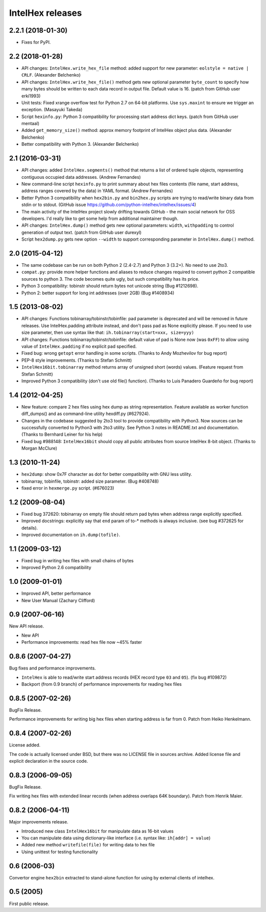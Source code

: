 *****************
IntelHex releases
*****************

2.2.1 (2018-01-30)
------------------
* Fixes for PyPI.

2.2 (2018-01-28)
----------------
* API changes: ``IntelHex.write_hex_file`` method: added support for new
  parameter: ``eolstyle = native | CRLF``. (Alexander Belchenko)
* API changes: ``IntelHex.write_hex_file()`` method gets new optional 
  parameter ``byte_count`` to specify how many bytes should be written
  to each data record in output file. Default value is 16.
  (patch from GitHub user erki1993)
* Unit tests: Fixed xrange overflow test for Python 2.7 on 64-bit platforms.
  Use ``sys.maxint`` to ensure we trigger an exception. (Masayuki Takeda)
* Script ``hexinfo.py``: Python 3 compatibility for processing start address
  dict keys. (patch from GitHub user mentaal)
* Added ``get_memory_size()`` method: approx memory footprint of IntelHex object
  plus data. (Alexander Belchenko)
* Better compatibility with Python 3. (Alexander Belchenko)

2.1 (2016-03-31)
----------------
* API changes: added ``IntelHex.segments()`` method that returns
  a list of ordered tuple objects, representing contiguous occupied data 
  addresses. (Andrew Fernandes)
* New command-line script ``hexinfo.py`` to print summary about hex files
  contents (file name, start address, address ranges covered by the data)
  in YAML format. (Andrew Fernandes)
* Better Python 3 compatibility when ``hex2bin.py`` and ``bin2hex.py``
  scripts are trying to read/write binary data from stdin or to stdout.
  (GitHub issue https://github.com/python-intelhex/intelhex/issues/4)
* The main activity of the IntelHex project slowly drifting towards
  GitHub - the main social network for OSS developers.
  I'd really like to get some help from additional maintainer though.
* API changes: ``IntelHex.dump()`` method gets new optional parameters:
  ``width``, ``withpadding`` to control generation of output text.
  (patch from GitHub user durexyl)
* Script ``hex2dump.py`` gets new option ``--width`` to support
  corresponding parameter in ``IntelHex.dump()`` method.

2.0 (2015-04-12)
----------------
* The same codebase can be run on both Python 2 (2.4-2.7) 
  and Python 3 (3.2+). No need to use 2to3.
* ``compat.py``: provide more helper functions and aliases to reduce changes
  required to convert python 2 compatible sources to python 3. 
  The code becomes quite ugly, but such compatibility has its price.
* Python 3 compatibility: tobinstr should return bytes not unicode string
  (Bug #1212698).
* Python 2: better support for long int addresses (over 2GB)
  (Bug #1408934)

1.5 (2013-08-02)
----------------
* API changes: Functions tobinarray/tobinstr/tobinfile:
  pad parameter is deprecated and will be removed in
  future releases. Use IntelHex.padding attribute instead,
  and don't pass pad as None explicitly please.
  If you need to use size parameter, then use syntax like that:
  ``ih.tobinarray(start=xxx, size=yyy)``
* API changes: Functions tobinarray/tobinstr/tobinfile:
  default value of pad is None now (was ``0xFF``) 
  to allow using value of ``IntelHex.padding``
  if no explicit pad specified.
* Fixed bug: wrong ``getopt`` error handling in some scripts.
  (Thanks to Andy Mozhevilov for bug report)
* PEP-8 style improvements. (Thanks to Stefan Schmitt)
* ``IntelHex16bit.tobinarray`` method returns array of unsigned short
  (words) values. (Feature request from Stefan Schmitt)
* Improved Python 3 compatibility (don't use old file() function).
  (Thanks to Luis Panadero Guardeño for bug report)

1.4 (2012-04-25)
----------------
* New feature: compare 2 hex files using hex dump
  as string representation. Feature available as
  worker function diff_dumps() and as command-line
  utility hexdiff.py (#627924).
* Changes in the codebase suggested by 2to3 tool to provide
  compatibility with Python3. Now sources can be successfully
  converted to Python3 with 2to3 utility. 
  See Python 3 notes in README.txt and documentation.
  (Thanks to Bernhard Leiner for his help)
* Fixed bug #988148: ``IntelHex16bit`` should copy all public attributes
  from source IntelHex 8-bit object. (Thanks to Morgan McClure)

1.3 (2010-11-24)
----------------
* ``hex2dump``: show 0x7F character as dot for better compatibility 
  with GNU less utility.
* tobinarray, tobinfile, tobinstr: added size parameter. (Bug #408748)
* fixed error in ``hexmerge.py`` script. (#676023)

1.2 (2009-08-04)
----------------
* Fixed bug 372620: tobinarray on empty file should return pad bytes 
  when address range explicitly specified.
* Improved docstrings: explicitly say that ``end`` param of to-* methods 
  is always inclusive. (see bug #372625 for details).
* Improved documentation on ``ih.dump(tofile)``.

1.1 (2009-03-12)
----------------
* Fixed bug in writing hex files with small chains of bytes
* Improved Python 2.6 compatibility

1.0 (2009-01-01)
----------------
* Improved API, better performance
* New User Manual (Zachary Clifford)

0.9 (2007-06-16)
----------------
New API release.

* New API
* Performance improvements: read hex file now ~45% faster

0.8.6 (2007-04-27)
------------------
Bug fixes and performance improvements.

* ``IntelHex`` is able to read/write start address records
  (HEX record type ``03`` and ``05``). (fix bug #109872)
* Backport (from 0.9 branch) of performance improvements 
  for reading hex files

0.8.5 (2007-02-26)
------------------
BugFix Release.

Performance improvements for writing big hex files
when starting address is far from 0. Patch from Heiko Henkelmann.
       
0.8.4 (2007-02-26)
------------------
License added.

The code is actually licensed under BSD, but there was 
no LICENSE file in sources archive. Added license file
and explicit declaration in the source code.

0.8.3 (2006-09-05)
------------------
BugFix Release.

Fix writing hex files with extended linear records
(when address overlaps 64K boundary). Patch from Henrik Maier.
    
0.8.2 (2006-04-11)
------------------
Major improvements release.

* Introduced new class ``IntelHex16bit`` for manipulate data as 16-bit values
* You can manipulate data using dictionary-like interface
  (i.e. syntax like: ``ih[addr] = value``)
* Added new method ``writefile(file)`` for writing data to hex file
* Using unittest for testing functionality
    
0.6 (2006-03)
-------------
Convertor engine ``hex2bin`` extracted to stand-alone function
for using by external clients of intelhex.
    
0.5 (2005)
----------
First public release.
